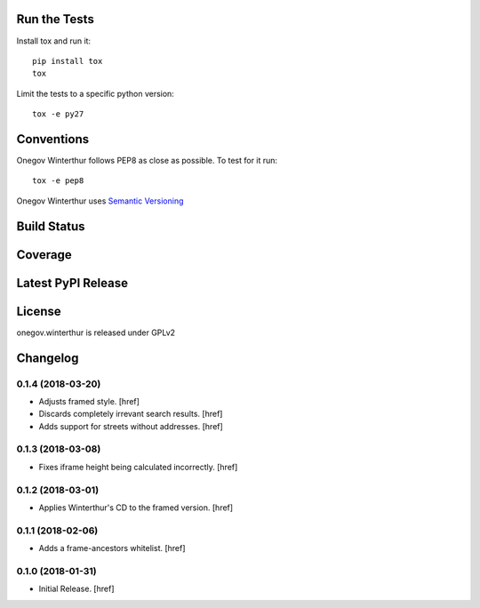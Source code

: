 

Run the Tests
-------------

Install tox and run it::

    pip install tox
    tox

Limit the tests to a specific python version::

    tox -e py27

Conventions
-----------

Onegov Winterthur follows PEP8 as close as possible. To test for it run::

    tox -e pep8

Onegov Winterthur uses `Semantic Versioning <http://semver.org/>`_

Build Status
------------

.. image:: https://travis-ci.org/OneGov/onegov.winterthur.png
  :target: https://travis-ci.org/OneGov/onegov.winterthur
  :alt: Build Status

Coverage
--------

.. image:: https://coveralls.io/repos/OneGov/onegov.winterthur/badge.png?branch=master
  :target: https://coveralls.io/r/OneGov/onegov.winterthur?branch=master
  :alt: Project Coverage

Latest PyPI Release
-------------------

.. image:: https://badge.fury.io/py/onegov.winterthur.svg
    :target: https://badge.fury.io/py/onegov.winterthur
    :alt: Latest PyPI Release

License
-------
onegov.winterthur is released under GPLv2

Changelog
---------

0.1.4 (2018-03-20)
~~~~~~~~~~~~~~~~~~~~~

- Adjusts framed style.
  [href]

- Discards completely irrevant search results.
  [href]

- Adds support for streets without addresses.
  [href]

0.1.3 (2018-03-08)
~~~~~~~~~~~~~~~~~~~~~

- Fixes iframe height being calculated incorrectly.
  [href]

0.1.2 (2018-03-01)
~~~~~~~~~~~~~~~~~~~~~

- Applies Winterthur's CD to the framed version.
  [href]

0.1.1 (2018-02-06)
~~~~~~~~~~~~~~~~~~~~~

- Adds a frame-ancestors whitelist.
  [href]

0.1.0 (2018-01-31)
~~~~~~~~~~~~~~~~~~~~~

- Initial Release.
  [href]




